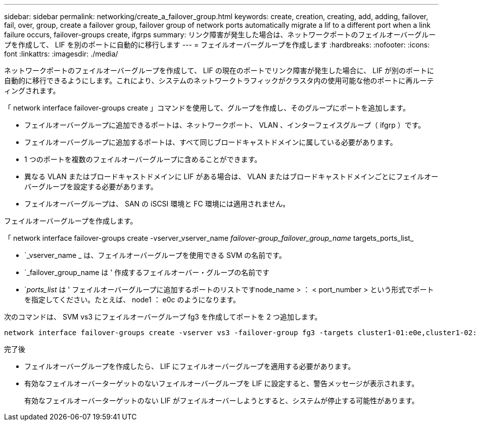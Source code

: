 ---
sidebar: sidebar 
permalink: networking/create_a_failover_group.html 
keywords: create, creation, creating, add, adding, failover, fail, over, group, create a failover group, failover group of network ports automatically migrate a lif to a different port when a link failure occurs, failover-groups create, ifgrps 
summary: リンク障害が発生した場合は、ネットワークポートのフェイルオーバーグループを作成して、 LIF を別のポートに自動的に移行します 
---
= フェイルオーバーグループを作成します
:hardbreaks:
:nofooter: 
:icons: font
:linkattrs: 
:imagesdir: ./media/


[role="lead"]
ネットワークポートのフェイルオーバーグループを作成して、 LIF の現在のポートでリンク障害が発生した場合に、 LIF が別のポートに自動的に移行できるようにします。これにより、システムのネットワークトラフィックがクラスタ内の使用可能な他のポートに再ルーティングされます。

「 network interface failover-groups create 」コマンドを使用して、グループを作成し、そのグループにポートを追加します。

* フェイルオーバーグループに追加できるポートは、ネットワークポート、 VLAN 、インターフェイスグループ（ ifgrp ）です。
* フェイルオーバーグループに追加するポートは、すべて同じブロードキャストドメインに属している必要があります。
* 1 つのポートを複数のフェイルオーバーグループに含めることができます。
* 異なる VLAN またはブロードキャストドメインに LIF がある場合は、 VLAN またはブロードキャストドメインごとにフェイルオーバーグループを設定する必要があります。
* フェイルオーバーグループは、 SAN の iSCSI 環境と FC 環境には適用されません。


フェイルオーバーグループを作成します。

「 network interface failover-groups create -vserver_vserver_name __ failover-group_failover_group_name __ targets_ports_list_

* `_vserver_name _ は、フェイルオーバーグループを使用できる SVM の名前です。
* `_failover_group_name は ' 作成するフェイルオーバー・グループの名前です
* `_ports_list_ は ' フェイルオーバーグループに追加するポートのリストですnode_name > ： < port_number > という形式でポートを指定してください。たとえば、 node1 ： e0c のようになります。


次のコマンドは、 SVM vs3 にフェイルオーバーグループ fg3 を作成してポートを 2 つ追加します。

....
network interface failover-groups create -vserver vs3 -failover-group fg3 -targets cluster1-01:e0e,cluster1-02:e0e
....
.完了後
* フェイルオーバーグループを作成したら、 LIF にフェイルオーバーグループを適用する必要があります。
* 有効なフェイルオーバーターゲットのないフェイルオーバーグループを LIF に設定すると、警告メッセージが表示されます。
+
有効なフェイルオーバーターゲットのない LIF がフェイルオーバーしようとすると、システムが停止する可能性があります。


